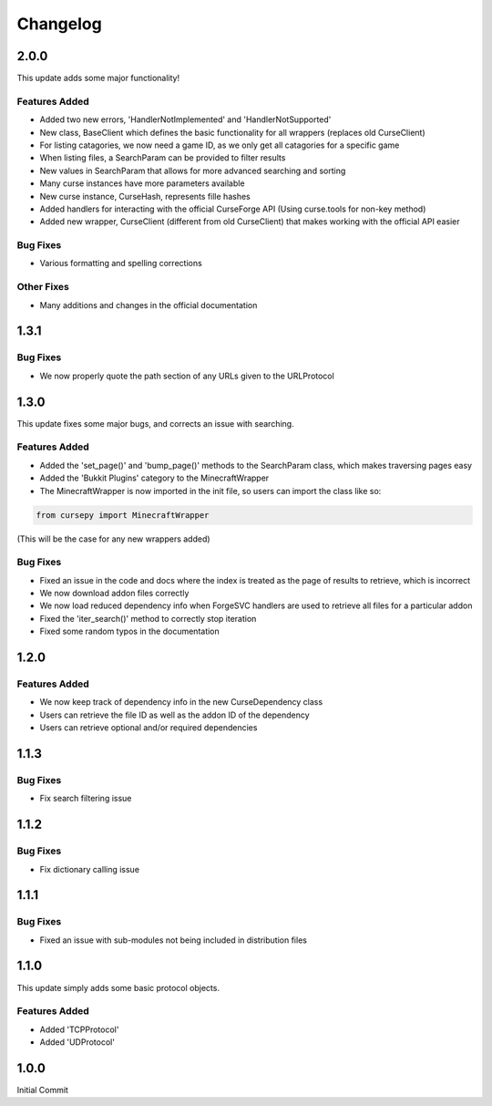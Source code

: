 =========
Changelog
=========

2.0.0
=====

This update adds some major functionality!

Features Added
--------------

* Added two new errors, 'HandlerNotImplemented' and 'HandlerNotSupported'
* New class, BaseClient which defines the basic functionality for all wrappers (replaces old CurseClient)
* For listing catagories, we now need a game ID, as we only get all catagories for a specific game
* When listing files, a SearchParam can be provided to filter results
* New values in SearchParam that allows for more advanced searching and sorting
* Many curse instances have more parameters available
* New curse instance, CurseHash, represents fille hashes
* Added handlers for interacting with the official CurseForge API (Using curse.tools for non-key method)
* Added new wrapper, CurseClient (different from old CurseClient) that makes working with the official API easier

Bug Fixes
---------

* Various formatting and spelling corrections

Other Fixes
-----------

* Many additions and changes in the official documentation

1.3.1
=====

Bug Fixes
---------

* We now properly quote the path section of any URLs given to the URLProtocol

1.3.0
======

This update fixes some major bugs,
and corrects an issue with searching.

Features Added
--------------

* Added the 'set_page()' and 'bump_page()' methods to the SearchParam class, which makes traversing pages easy
* Added the 'Bukkit Plugins' category to the MinecraftWrapper
* The MinecraftWrapper is now imported in the init file, so users can import the class like so:

.. code-block:: python

    from cursepy import MinecraftWrapper

(This will be the case for any new wrappers added)

Bug Fixes
---------

* Fixed an issue in the code and docs where the index is treated as the page of results to retrieve, which is incorrect
* We now download addon files correctly
* We now load reduced dependency info when ForgeSVC handlers are used to retrieve all files for a particular addon
* Fixed the 'iter_search()' method to correctly stop iteration
* Fixed some random typos in the documentation

1.2.0
=====

Features Added
--------------

* We now keep track of dependency info in the new CurseDependency class
* Users can retrieve the file ID as well as the addon ID of the dependency
* Users can retrieve optional and/or required dependencies

1.1.3
=====

Bug Fixes
---------

* Fix search filtering issue

1.1.2
=====

Bug Fixes
---------

* Fix dictionary calling issue

1.1.1
=====

Bug Fixes
---------

* Fixed an issue with sub-modules not being included in distribution files

1.1.0
=====

This update simply adds some basic protocol objects.

Features Added 
--------------

* Added 'TCPProtocol'
* Added 'UDProtocol'

1.0.0
=====

Initial Commit
